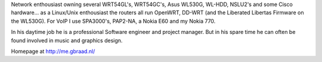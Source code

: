 Network enthousiast owning several WRT54GL's, WRT54GC's, Asus WL530G, WL-HDD, NSLU2's and some Cisco hardware... as a Linux/Unix enthousiast the routers all run OpenWRT, DD-WRT (and the Liberated Libertas Firmware on the WL530G). For VoIP I use SPA3000's, PAP2-NA, a Nokia E60 and my Nokia 770.

In his daytime job he is a professional Software engineer and project manager. But in his spare time he can often be found involved in music and graphics design.

Homepage at http://me.gbraad.nl/
